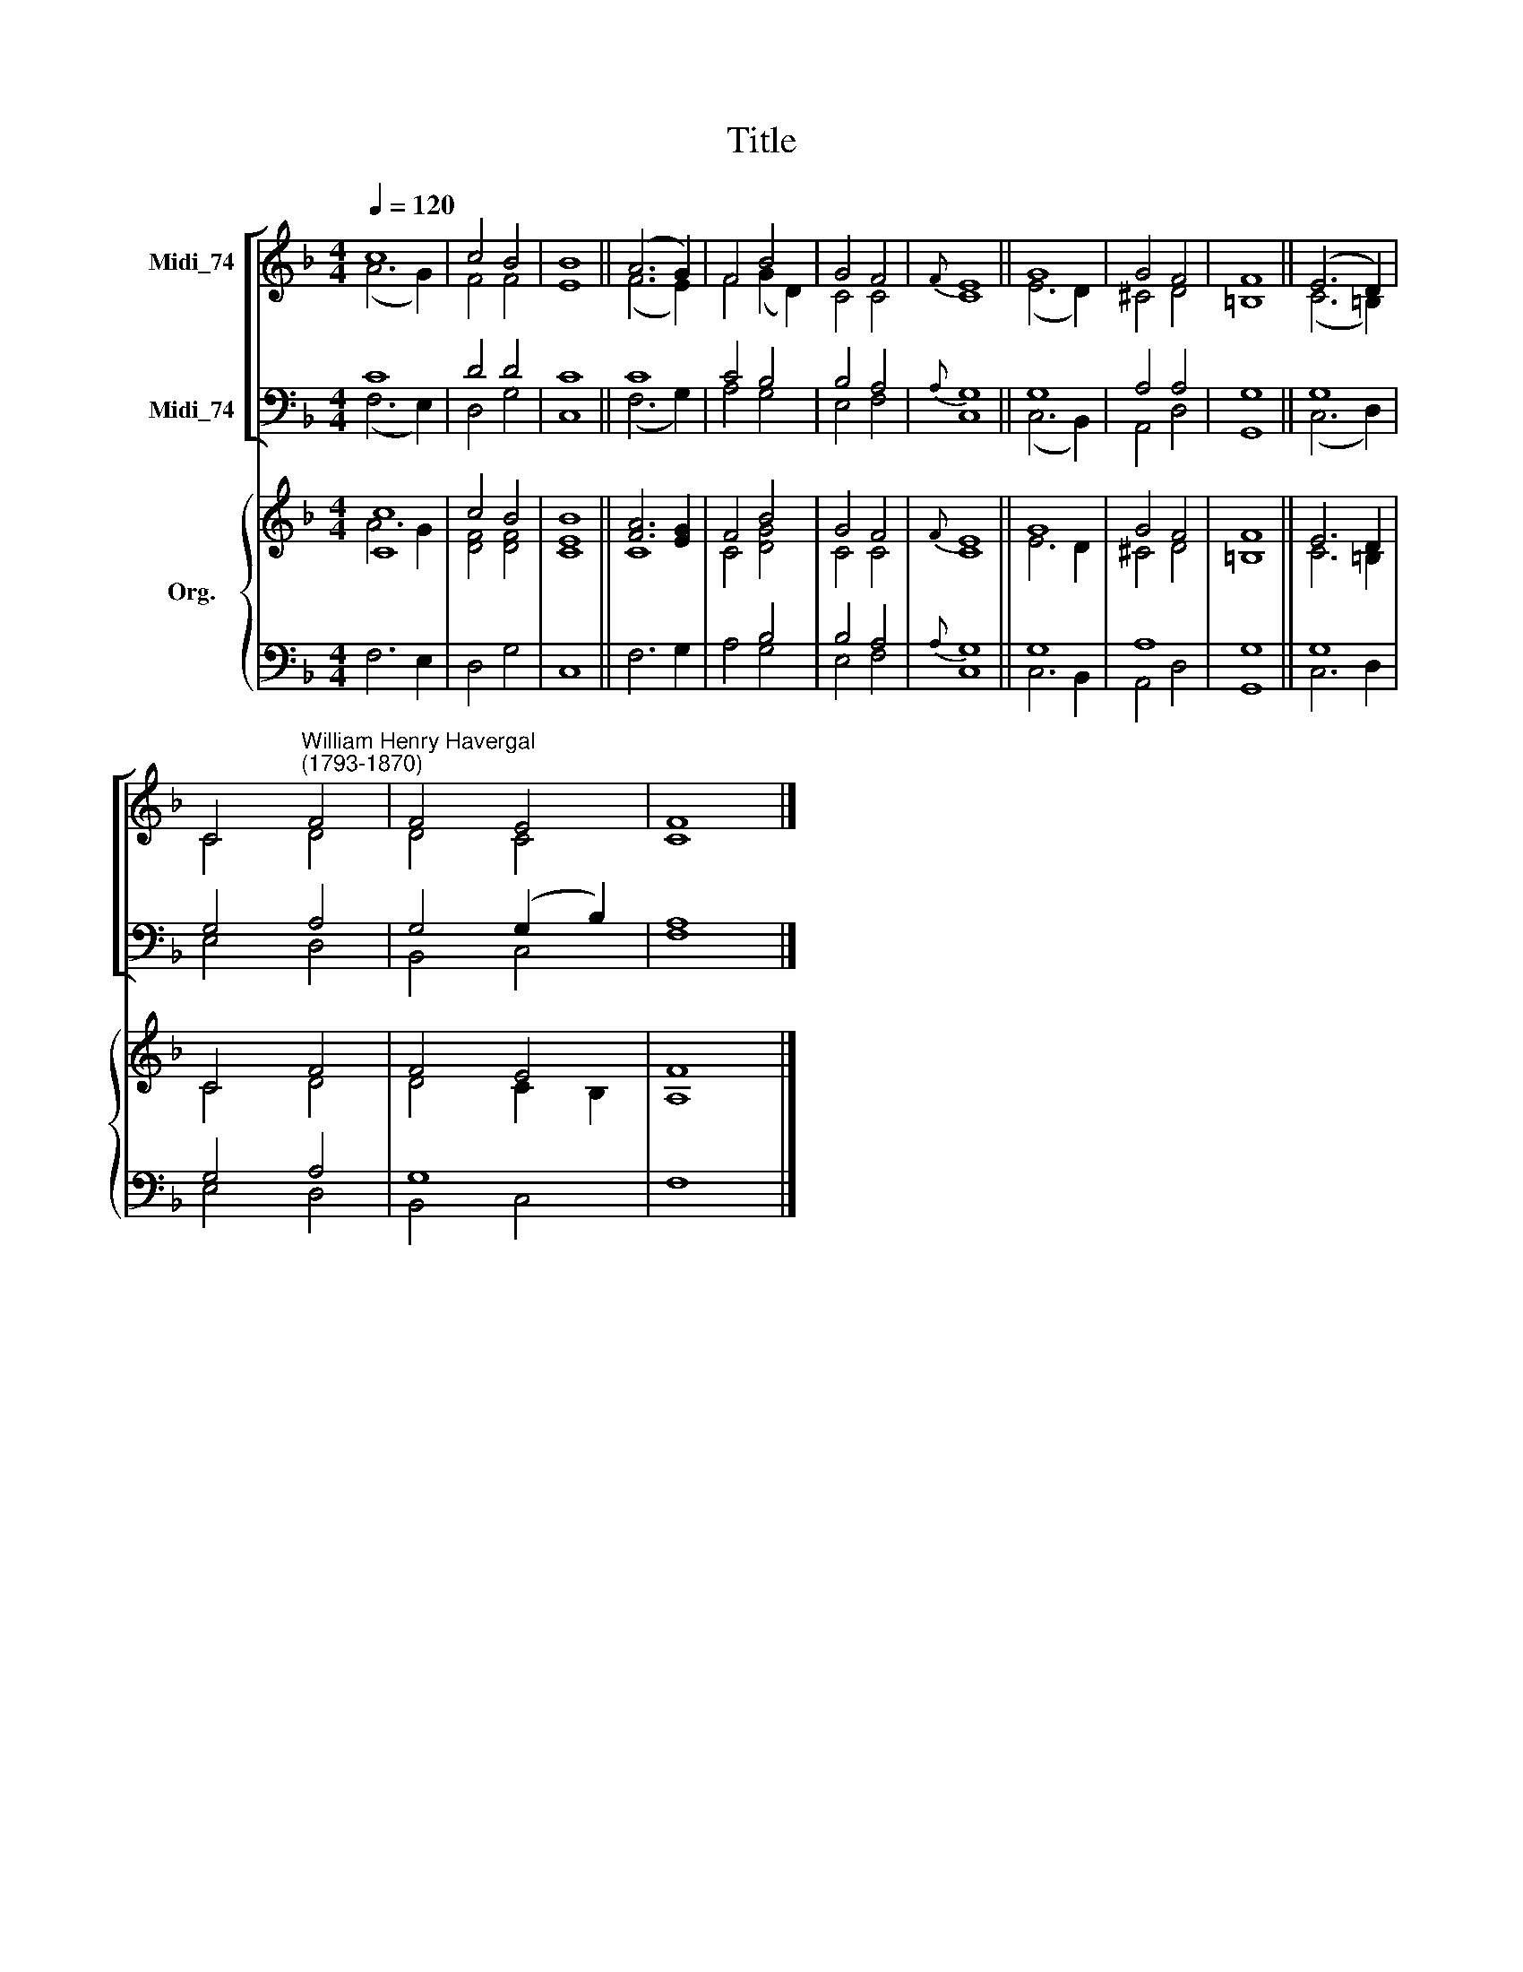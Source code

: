 X:1
T:Title
%%score [ ( 1 2 ) ( 3 4 ) ] { ( 5 6 ) | ( 7 8 ) }
L:1/8
Q:1/4=120
M:4/4
K:F
V:1 treble nm="Midi_74"
V:2 treble 
V:3 bass nm="Midi_74"
V:4 bass 
V:5 treble nm="Org."
V:6 treble 
V:7 bass 
V:8 bass 
V:1
 c8 | c4 B4 | B8 || (A6 G2) | F4 B4 | G4 F4 |{F} E8 || G8 | G4 F4 | F8 || (E6 D2) | %11
 C4"^William Henry Havergal\n(1793-1870)" F4 | F4 E4 | F8 |] %14
V:2
 (A6 G2) | F4 F4 | E8 || (F6 E2) | F4 (G2 D2) | C4 C4 | C8 || (E6 D2) | ^C4 D4 | =B,8 || %10
 (C6 =B,2) | C4 D4 | D4 C4 | C8 |] %14
V:3
 C8 | D4 D4 | C8 || C8 | C4 B,4 | B,4 A,4 |{A,} G,8 || G,8 | A,4 A,4 | G,8 || G,8 | G,4 A,4 | %12
 G,4 (G,2 B,2) | A,8 |] %14
V:4
 (F,6 E,2) | D,4 G,4 | C,8 || (F,6 G,2) | A,4 G,4 | E,4 F,4 | C,8 || (C,6 B,,2) | A,,4 D,4 | %9
 G,,8 || (C,6 D,2) | E,4 D,4 | B,,4 C,4 | F,8 |] %14
V:5
 [Cc]8 | c4 B4 | B8 || [FA]6 [EG]2 | F4 B4 | G4 F4 |{F} E8 || G8 | G4 F4 | F8 || E6 D2 | C4 F4 | %12
 F4 E4 | F8 |] %14
V:6
 A6 G2 | [DF]4 [DF]4 | [CE]8 || C8 | C4 [DG]4 | C4 C4 | C8 || E6 D2 | ^C4 D4 | =B,8 || C6 =B,2 | %11
 C4 D4 | D4 C2 B,2 | A,8 |] %14
V:7
 x8 | x8 | x8 || x8 | x4 B,4 | B,4 A,4 |{A,} G,8 || G,8 | A,8 | G,8 || G,8 | G,4 A,4 | G,8 | x8 |] %14
V:8
 F,6 E,2 | D,4 G,4 | C,8 || F,6 G,2 | A,4 G,4 | E,4 F,4 | C,8 || C,6 B,,2 | A,,4 D,4 | G,,8 || %10
 C,6 D,2 | E,4 D,4 | B,,4 C,4 | F,8 |] %14


